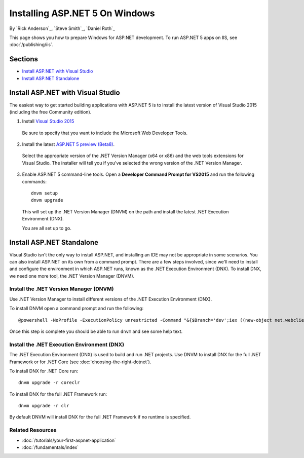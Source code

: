Installing ASP.NET 5 On Windows
===============================

By `Rick Anderson`_, `Steve Smith`_, `Daniel Roth`_

This page shows you how to prepare Windows for ASP.NET development. To run ASP.NET 5 apps on IIS, see :doc:`/publishing/iis`.

Sections
-----------

- `Install ASP.NET with Visual Studio`_
- `Install ASP.NET Standalone`_

Install ASP.NET with Visual Studio
----------------------------------

The easiest way to get started building applications with ASP.NET 5 is to install the latest version of Visual Studio 2015 (including the free Community edition). 

1. Install `Visual Studio 2015 <http://go.microsoft.com/fwlink/?LinkId=532606>`__

  Be sure to specify that you want to include the Microsoft Web Developer Tools.

  .. image:: installing-on-windows/_static/web-dev-tools.png

2. Install the latest `ASP.NET 5 preview (Beta8) <http://go.microsoft.com/fwlink/?LinkId=690242>`_. 

  Select the appropriate version of the .NET Version Manager (x64 or x86) and the web tools extensions for Visual Studio. The installer will tell you if you've selected the wrong version of the .NET Version Manager.

  .. image:: installing-on-windows/_static/install2.png

3. Enable ASP.NET 5 command-line tools. Open a **Developer Command Prompt for VS2015** and run the following commands::

    dnvm setup
    dnvm upgrade

  This will set up the .NET Version Manager (DNVM) on the path and install the latest .NET Execution Environment (DNX).
  
  You are all set up to go.
  

Install ASP.NET Standalone
--------------------------

Visual Studio isn't the only way to install ASP.NET, and installing an IDE may not be appropriate in some scenarios. You can also install ASP.NET on its own from a command prompt. There are a few steps involved, since we'll need to install and configure the environment in which ASP.NET runs, known as the .NET Execution Environment (DNX). To install DNX, we need one more tool, the .NET Version Manager (DNVM).

Install the .NET Version Manager (DNVM)
^^^^^^^^^^^^^^^^^^^^^^^^^^^^^^^^^^^^^^^

Use .NET Version Manager to install different versions of the .NET Execution Environment (DNX). 

To install DNVM open a command prompt and run the following::

    @powershell -NoProfile -ExecutionPolicy unrestricted -Command "&{$Branch='dev';iex ((new-object net.webclient).DownloadString('https://raw.githubusercontent.com/aspnet/Home/dev/dnvminstall.ps1'))}"

Once this step is complete you should be able to run ``dnvm`` and see some help text.

Install the .NET Execution Environment (DNX)
^^^^^^^^^^^^^^^^^^^^^^^^^^^^^^^^^^^^^^^^^^^^

The .NET Execution Environment (DNX) is used to build and run .NET projects. Use DNVM to install DNX for the full .NET Framework or for .NET Core (see :doc:`choosing-the-right-dotnet`).

To install DNX for .NET Core run::

  dnvm upgrade -r coreclr

To install DNX for the full .NET Framework run::

  dnvm upgrade -r clr

By default DNVM will install DNX for the full .NET Framework if no runtime is specified.

Related Resources
^^^^^^^^^^^^^^^^^

- :doc:`/tutorials/your-first-aspnet-application`
- :doc:`/fundamentals/index`



